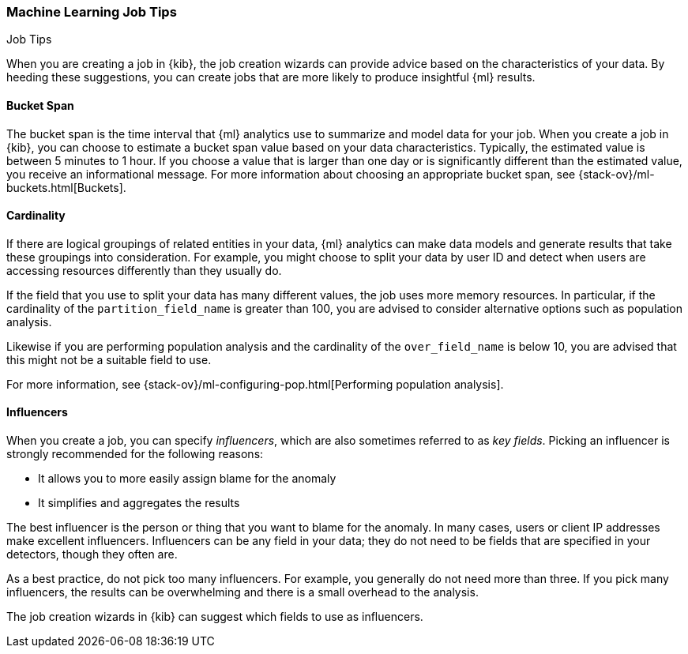 [role="xpack"]
[[job-tips]]
=== Machine Learning Job Tips
++++
<titleabbrev>Job Tips</titleabbrev>
++++

When you are creating a job in {kib}, the job creation wizards can provide
advice based on the characteristics of your data. By heeding these suggestions,
you can create jobs that are more likely to produce insightful {ml} results.

[[bucket-span]]
==== Bucket Span

The bucket span is the time interval that {ml} analytics use to summarize and
model data for your job. When you create a job in {kib}, you can choose to
estimate a bucket span value based on your data characteristics. Typically, the
estimated value is between 5 minutes to 1 hour. If you choose a value that is
larger than one day or is significantly different than the estimated value, you
receive an informational message. For more information about choosing an
appropriate bucket span, see {stack-ov}/ml-buckets.html[Buckets].

[[cardinality]]
==== Cardinality

If there are logical groupings of related entities in your data, {ml} analytics
can make data models and generate results that take these groupings into
consideration. For example, you might choose to split your data by user ID and
detect when users are accessing resources differently than they usually do.

If the field that you use to split your data has many different values, the
job uses more memory resources. In particular, if the cardinality of the
`partition_field_name` is greater than 100, you are advised to consider
alternative options such as population analysis.

Likewise if you are performing population analysis and the cardinality of the
`over_field_name` is below 10, you are advised that this might not be a suitable
field to use.

For more information, see
{stack-ov}/ml-configuring-pop.html[Performing population analysis].

[[influencers]]
==== Influencers

When you create a job, you can specify _influencers_, which are also sometimes
referred to as _key fields_. Picking an influencer is strongly recommended for
the following reasons:

* It allows you to more easily assign blame for the anomaly
* It simplifies and aggregates the results

The best influencer is the person or thing that you want to blame for the
anomaly. In many cases, users or client IP addresses make excellent influencers.
Influencers can be any field in your data; they do not need to be fields that
are specified in your detectors, though they often are.

As a best practice, do not pick too many influencers. For example, you generally
do not need more than three. If you pick many influencers, the results can be
overwhelming and there is a small overhead to the analysis.

The job creation wizards in {kib} can suggest which fields to use as influencers.
